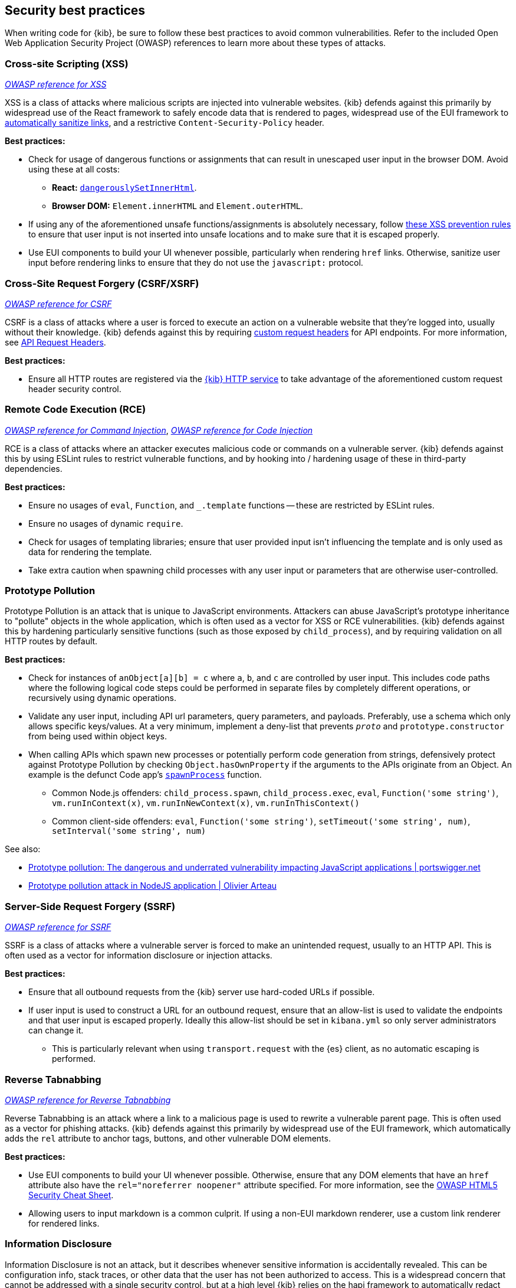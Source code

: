 [[security-best-practices]]
== Security best practices

When writing code for {kib}, be sure to follow these best practices to avoid common vulnerabilities. Refer to the included Open Web
Application Security Project (OWASP) references to learn more about these types of attacks.

=== Cross-site Scripting (XSS) ===

https://owasp.org/www-community/attacks/xss[_OWASP reference for XSS_]

XSS is a class of attacks where malicious scripts are injected into vulnerable websites. {kib} defends against this primarily by widespread
use of the React framework to safely encode data that is rendered to pages, widespread use of the EUI framework to
https://elastic.github.io/eui/#/navigation/link#link-validation[automatically sanitize links], and a restrictive `Content-Security-Policy`
header.

*Best practices:*

* Check for usage of dangerous functions or assignments that can result in unescaped user input in the browser DOM. Avoid
using these at all costs:
** *React:* https://reactjs.org/docs/dom-elements.html#dangerouslysetinnerhtml[`dangerouslySetInnerHtml`].
** *Browser DOM:* `Element.innerHTML` and `Element.outerHTML`.
* If using any of the aforementioned unsafe functions/assignments is absolutely necessary, follow
https://cheatsheetseries.owasp.org/cheatsheets/Cross_Site_Scripting_Prevention_Cheat_Sheet.html#xss-prevention-rules[these XSS prevention
rules] to ensure that user input is not inserted into unsafe locations and to make sure that it is escaped properly.
* Use EUI components to build your UI whenever possible, particularly when rendering `href` links. Otherwise, sanitize user input before
rendering links to ensure that they do not use the `javascript:` protocol.

=== Cross-Site Request Forgery (CSRF/XSRF) ===

https://owasp.org/www-community/attacks/csrf[_OWASP reference for CSRF_]

CSRF is a class of attacks where a user is forced to execute an action on a vulnerable website that they're logged into, usually without
their knowledge. {kib} defends against this by requiring
https://cheatsheetseries.owasp.org/cheatsheets/Cross-Site_Request_Forgery_Prevention_Cheat_Sheet.html#use-of-custom-request-headers[custom
request headers] for API endpoints. For more information, see <<api-request-headers, API Request Headers>>.

*Best practices:*

* Ensure all HTTP routes are registered via the <<http-service, {kib} HTTP service>> to take advantage of the aforementioned custom request
header security control.

=== Remote Code Execution (RCE) ===

https://owasp.org/www-community/attacks/Command_Injection[_OWASP reference for Command Injection_],
https://owasp.org/www-community/attacks/Code_Injection[_OWASP reference for Code Injection_]

RCE is a class of attacks where an attacker executes malicious code or commands on a vulnerable server. {kib} defends against this by using
ESLint rules to restrict vulnerable functions, and by hooking into / hardening usage of these in third-party dependencies.

*Best practices:*

* Ensure no usages of `eval`, `Function`, and `_.template` functions -- these are restricted by ESLint rules.
* Ensure no usages of dynamic `require`.
* Check for usages of templating libraries; ensure that user provided input isn't influencing the template and is only used as data for
rendering the template.
* Take extra caution when spawning child processes with any user input or parameters that are otherwise user-controlled.

=== Prototype Pollution ===

Prototype Pollution is an attack that is unique to JavaScript environments. Attackers can abuse JavaScript's prototype inheritance to
"pollute" objects in the whole application, which is often used as a vector for XSS or RCE vulnerabilities. {kib} defends against this by
hardening particularly sensitive functions (such as those exposed by `child_process`), and by requiring validation on all HTTP routes by
default.

*Best practices:*

* Check for instances of `anObject[a][b] = c` where `a`, `b`, and `c` are controlled by user input. This includes code paths where the following
logical code steps could be performed in separate files by completely different operations, or recursively using dynamic operations.
* Validate any user input, including API url parameters, query parameters, and payloads. Preferably, use a schema which only allows specific
keys/values. At a very minimum, implement a deny-list that prevents `__proto__` and `prototype.constructor` from being used within object
keys.
* When calling APIs which spawn new processes or potentially perform code generation from strings, defensively protect against Prototype
Pollution by checking `Object.hasOwnProperty` if the arguments to the APIs originate from an Object. An example is the defunct Code app's
https://github.com/elastic/kibana/blob/b49192626a8528af5d888545fb14cd1ce66a72e7/x-pack/legacy/plugins/code/server/lsp/workspace_command.ts#L40-L44[`spawnProcess`]
function.
** Common Node.js offenders: `child_process.spawn`, `child_process.exec`, `eval`, `Function('some string')`, `vm.runInContext(x)`,
`vm.runInNewContext(x)`, `vm.runInThisContext()`
** Common client-side offenders: `eval`, `Function('some string')`, `setTimeout('some string', num)`, `setInterval('some string', num)`

See also:

* https://portswigger.net/daily-swig/prototype-pollution-the-dangerous-and-underrated-vulnerability-impacting-javascript-applications[Prototype
pollution: The dangerous and underrated vulnerability impacting JavaScript applications | portswigger.net]
* https://github.com/HoLyVieR/prototype-pollution-nsec18/blob/master/paper/JavaScript_prototype_pollution_attack_in_NodeJS.pdf[Prototype
pollution attack in NodeJS application | Olivier Arteau]

=== Server-Side Request Forgery (SSRF) ===

https://owasp.org/www-community/attacks/Server_Side_Request_Forgery[_OWASP reference for SSRF_]

SSRF is a class of attacks where a vulnerable server is forced to make an unintended request, usually to an HTTP API. This is often used as
a vector for information disclosure or injection attacks.

*Best practices:*

* Ensure that all outbound requests from the {kib} server use hard-coded URLs if possible.
* If user input is used to construct a URL for an outbound request, ensure that an allow-list is used to validate the endpoints and that user input is escaped properly. Ideally
this allow-list should be set in `kibana.yml` so only server administrators can change it.
** This is particularly relevant when using `transport.request` with the {es} client, as no automatic escaping is performed.

=== Reverse Tabnabbing ===

https://owasp.org/www-community/attacks/Reverse_Tabnabbing[_OWASP reference for Reverse Tabnabbing_]

Reverse Tabnabbing is an attack where a link to a malicious page is used to rewrite a vulnerable parent page. This is often used as a vector
for phishing attacks. {kib} defends against this primarily by widespread use of the EUI framework, which automatically adds the `rel`
attribute to anchor tags, buttons, and other vulnerable DOM elements.

*Best practices:*

* Use EUI components to build your UI whenever possible. Otherwise, ensure that any DOM elements that have an `href` attribute also have the
`rel="noreferrer noopener"` attribute specified. For more information, see the
https://github.com/OWASP/CheatSheetSeries/blob/master/cheatsheets/HTML5_Security_Cheat_Sheet.md#tabnabbing[OWASP HTML5 Security Cheat
Sheet].
* Allowing users to input markdown is a common culprit. If using a non-EUI markdown renderer, use a custom link renderer for rendered links.

=== Information Disclosure ===

Information Disclosure is not an attack, but it describes whenever sensitive information is accidentally revealed. This can be configuration
info, stack traces, or other data that the user has not been authorized to access. This is a widespread concern that cannot be addressed
with a single security control, but at a high level {kib} relies on the hapi framework to automatically redact stack traces and detailed
error messages in HTTP 5xx response payloads.

*Best practices:*

* When writing your code, look for instances where sensitive information may be accidentally revealed, particularly in error messages, in
the UI, and in URL parameters that are exposed to users.
* Make sure that sensitive request data is not forwarded to external resources. For example, copying client request headers and using them
to make an another request could accidentally expose the user's session cookie.
